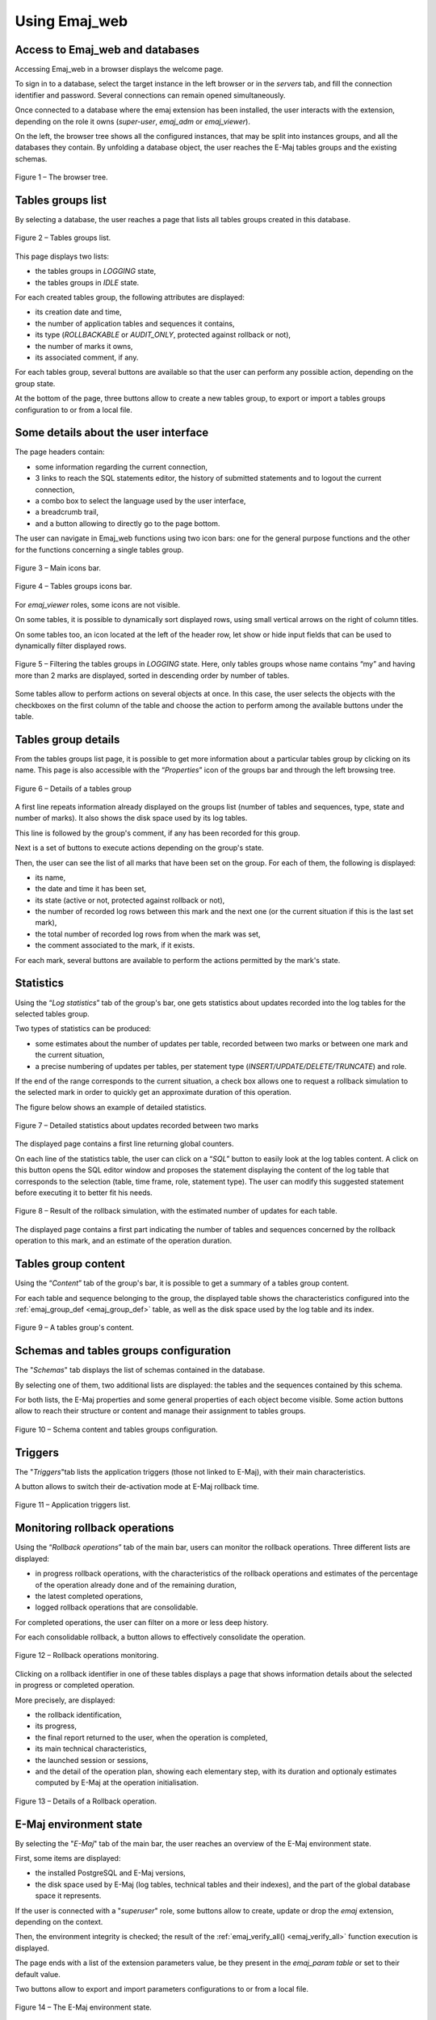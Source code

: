 Using Emaj_web
==============

Access to Emaj_web and databases
--------------------------------

Accessing Emaj_web in a browser displays the welcome page.

To sign in to a database, select the target instance in the left browser or in the *servers* tab, and fill the connection identifier and password. Several connections can remain opened simultaneously.

Once connected to a database where the emaj extension has been installed, the user interacts with the extension, depending on the role it owns (*super-user*, *emaj_adm* or *emaj_viewer*).

On the left, the browser tree shows all the configured instances, that may be split into instances groups, and all the databases they contain. By unfolding a database object, the user reaches the E-Maj tables groups and the existing schemas.

.. figure:: images/emajweb_browser.png
	:align: center

	Figure 1 – The browser tree.


Tables groups list
------------------

By selecting a database, the user reaches a page that lists all tables groups created in this database.

.. figure:: images/emajweb_groups.png
   :align: center

   Figure 2 – Tables groups list.

This page displays two lists: 

* the tables groups in *LOGGING* state,
* the tables groups in *IDLE* state.

For each created tables group, the following attributes are displayed:

* its creation date and time,
* the number of application tables and sequences it contains,
* its type (*ROLLBACKABLE* or *AUDIT_ONLY*, protected against rollback or not),
* the number of marks it owns,
* its associated comment, if any.

For each tables group, several buttons are available so that the user can perform any possible action, depending on the group state.

At the bottom of the page, three buttons allow to create a new tables group, to export or import a tables groups configuration to or from a local file.

Some details about the user interface
-------------------------------------

The page headers contain:

* some information regarding the current connection,
* 3 links to reach the SQL statements editor, the history of submitted statements and to logout the current connection,
* a combo box to select the language used by the user interface,
* a breadcrumb trail,
* and a button allowing to directly go to the page bottom.

The user can navigate in Emaj_web functions using two icon bars: one for the general purpose functions and the other for the functions concerning a single tables group.

.. figure:: images/emajweb_maintabs.png
   :align: center

   Figure 3 – Main icons bar.

.. figure:: images/emajweb_groupstabs.png
   :align: center

   Figure 4 – Tables groups icons bar.

For *emaj_viewer* roles, some icons are not visible.

On some tables, it is possible to dynamically sort displayed rows, using small vertical arrows on the right of column titles.

On some tables too, an icon located at the left of the header row, let show or hide input fields that can be used to dynamically filter displayed rows.

.. figure:: images/emajweb_filter.png
   :align: center

   Figure 5 – Filtering the tables groups in *LOGGING* state. Here, only tables groups whose name contains “my” and having more than 2 marks are displayed, sorted in descending order by number of tables.

Some tables allow to perform actions on several objects at once. In this case, the user selects the objects with the checkboxes on the first column of the table and choose the action to perform among the available buttons under the table.


Tables group details
--------------------

From the tables groups list page, it is possible to get more information about a particular tables group by clicking on its name. This page is also accessible with the “*Properties*” icon of the groups bar and through the left browsing tree.

.. figure:: images/emajweb_groupproperties.png
   :align: center

   Figure 6 – Details of a tables group

A first line repeats information already displayed on the groups list (number of tables and sequences, type, state and number of marks). It also shows the disk space used by its log tables.

This line is followed by the group's comment, if any has been recorded for this group.

Next is a set of buttons to execute actions depending on the group's state.

Then, the user can see the list of all marks that have been set on the group. For each of them, the following is displayed:

* its name,
* the date and time it has been set,
* its state (active or not, protected against rollback or not),
* the number of recorded log rows between this mark and the next one (or the current situation if this is the last set mark),
* the total number of recorded log rows from when the mark was set,
* the comment associated to the mark, if it exists.

For each mark, several buttons are available to perform the actions permitted by the mark's state.


Statistics
----------

Using the “*Log statistics*” tab of the group's bar, one gets statistics about updates recorded into the log tables for the selected tables group.

Two types of statistics can be produced:

* some estimates about the number of updates per table, recorded between two marks or between one mark and the current situation,
* a precise numbering of updates per tables, per statement type (*INSERT/UPDATE/DELETE/TRUNCATE*) and role.

If the end of the range corresponds to the current situation, a check box allows one to request a rollback simulation to the selected mark in order to quickly get an approximate duration of this operation.

The figure below shows an example of detailed statistics.

.. figure:: images/emajweb_groupstat.png
   :align: center

   Figure 7 – Detailed statistics about updates recorded between two marks

The displayed page contains a first line returning global counters.

On each line of the statistics table, the user can click on a “*SQL*” button to easily look at the log tables content. A click on this button opens the SQL editor window and proposes the statement displaying the content of the log table that corresponds to the selection (table, time frame, role, statement type). The user can modify this suggested statement before executing it to better fit his needs.

.. figure:: images/emajweb_rollbacksim.png
   :align: center

   Figure 8 – Result of the rollback simulation, with the estimated number of updates for each table. 

The displayed page contains a first part indicating the number of tables and sequences concerned by the rollback operation to this mark, and an estimate of the operation duration.

Tables group content
--------------------

Using the “*Content*” tab of the group's bar, it is possible to get a summary of a tables group content.

For each table and sequence belonging to the group, the displayed table shows the characteristics configured into the :ref:`emaj_group_def <emaj_group_def>` table, as well as the disk space used by the log table and its index.

.. figure:: images/emajweb_groupcontent.png
   :align: center

   Figure 9 – A tables group's content.


Schemas and tables groups configuration
---------------------------------------

The "*Schemas*" tab displays the list of schemas contained in the database.

By selecting one of them, two additional lists are displayed: the tables and the sequences contained by this schema.

For both lists, the E-Maj properties and some general properties of each object become visible. Some action buttons allow to reach their structure or content and manage their assignment to tables groups.

.. figure:: images/emajweb_schemas.png
   :align: center

   Figure 10 – Schema content and tables groups configuration.


Triggers
--------

The "*Triggers*"tab lists the application triggers (those not linked to E-Maj), with their main characteristics. 

A button allows to switch their de-activation mode at E-Maj rollback time.

.. figure:: images/emajweb_triggers.png
   :align: center

   Figure 11 – Application triggers list.

Monitoring rollback operations
------------------------------

Using the “*Rollback operations*” tab of the main bar, users can monitor the rollback operations. Three different lists are displayed:

* in progress rollback operations, with the characteristics of the rollback operations and estimates of the percentage of the operation already done and of the remaining duration,
* the latest completed operations,
* logged rollback operations that are consolidable.

For completed operations, the user can filter on a more or less deep history.

For each consolidable rollback, a button allows to effectively consolidate the operation.

.. figure:: images/emajweb_rollbacks.png
   :align: center

   Figure 12 – Rollback operations monitoring.

Clicking on a rollback identifier in one of these tables displays a page that shows information details about the selected in progress or completed operation.

More precisely, are displayed:

* the rollback identification,
* its progress,
* the final report returned to the user, when the operation is completed,
* its main technical characteristics,
* the launched session or sessions,
* and the detail of the operation plan, showing each elementary step, with its duration and optionaly estimates computed by E-Maj at the operation initialisation.

.. figure:: images/emajweb_rollbackdetails.png
   :align: center

   Figure 13 – Details of a Rollback operation.

E-Maj environment state
-----------------------

By selecting the "*E-Maj*" tab of the main bar, the user reaches an overview of the E-Maj environment state.

First, some items are displayed:

* the installed PostgreSQL and E-Maj versions,
* the disk space used by E-Maj (log tables, technical tables and their indexes), and the part of the global database space it represents.

If the user is connected with a "*superuser*" role, some buttons allow to create, update or drop the *emaj* extension, depending on the context.

Then, the environment integrity is checked; the result of the :ref:`emaj_verify_all() <emaj_verify_all>` function execution is displayed.

The page ends with a list of the extension parameters value, be they present in the *emaj_param table* or set to their default value.

Two buttons allow to export and import parameters configurations to or from a local file.

.. figure:: images/emajweb_emaj.png
   :align: center

   Figure 14 – The E-Maj environment state.
